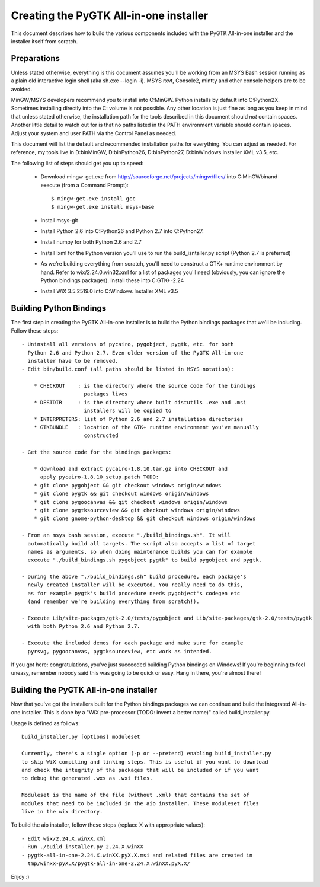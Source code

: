 =======================================
Creating the PyGTK All-in-one installer
=======================================

This document describes how to build the various components included
with the PyGTK All-in-one installer and the installer itself from scratch.


Preparations
============

Unless stated otherwise, everything is this document assumes you'll be working
from an MSYS Bash session running as a plain old interactive login shell
(aka sh.exe --login -i). MSYS rxvt, Console2, mintty and other console helpers
are to be avoided.

MinGW/MSYS developers recommend you to install into C:\MinGW\. Python installs
by default into C:\Python2X. Sometimes installing directly into the C: volume
is not possible. Any other location is just fine as long as you keep in mind
that unless stated otherwise, the installation path for the tools described in
this document should *not* contain spaces. Another little detail to watch out
for is that no paths listed in the PATH environment variable should contain
spaces. Adjust your system and user PATH via the Control Panel as needed.

This document will list the default and recommended installation paths for
everything. You can adjust as needed. For reference, my tools live in
D:\bin\MinGW, D:\bin\Python26, D:\bin\Python27, D:\bin\Windows Installer XML v3.5, etc.

The following list of steps should get you up to speed:

 - Download mingw-get.exe from http://sourceforge.net/projects/mingw/files/ into
   C:\MinGW\bin\ and execute (from a Command Prompt)::

       $ mingw-get.exe install gcc
       $ mingw-get.exe install msys-base

 - Install msys-git

 - Install Python 2.6 into C:\Python26 and Python 2.7 into C:\Python27.

 - Install numpy for both Python 2.6 and 2.7

 - Install lxml for the Python version you'll use to run the build_isntaller.py
   script (Python 2.7 is preferred)

 - As we're building everything from scratch, you'll need to construct a GTK+
   runtime environment by hand. Refer to wix/2.24.0.win32.xml for a list of
   packages you'll need (obviously, you can ignore the Python bindings packages).
   Install these into C:\GTK+-2.24

 - Install WiX 3.5.2519.0 into C:\Windows Installer XML v3.5


Building Python Bindings
========================

The first step in creating the PyGTK All-in-one installer is to build
the Python bindings packages that we'll be including. Follow these steps::

    - Uninstall all versions of pycairo, pygobject, pygtk, etc. for both
      Python 2.6 and Python 2.7. Even older version of the PyGTK All-in-one
      installer have to be removed.
    - Edit bin/build.conf (all paths should be listed in MSYS notation):

        * CHECKOUT    : is the directory where the source code for the bindings
                        packages lives
        * DESTDIR     : is the directory where built distutils .exe and .msi
                        installers will be copied to
        * INTERPRETERS: list of Python 2.6 and 2.7 installation directories
        * GTKBUNDLE   : location of the GTK+ runtime environment you've manually
                        constructed

    - Get the source code for the bindings packages:

        * download and extract pycairo-1.8.10.tar.gz into CHECKOUT and
          apply pycairo-1.8.10_setup.patch TODO:
        * git clone pygobject && git checkout windows origin/windows
        * git clone pygtk && git checkout windows origin/windows
        * git clone pygoocanvas && git checkout windows origin/windows
        * git clone pygtksourceview && git checkout windows origin/windows
        * git clone gnome-python-desktop && git checkout windows origin/windows

    - From an msys bash session, execute "./build_bindings.sh". It will
      automatically build all targets. The script also accepts a list of target
      names as arguments, so when doing maintenance builds you can for example
      execute "./build_bindings.sh pygobject pygtk" to build pygobject and pygtk.

    - During the above "./build_bindings.sh" build procedure, each package's
      newly created installer will be executed. You really need to do this,
      as for example pygtk's build procedure needs pygobject's codegen etc
      (and remember we're building everything from scratch!).

    - Execute Lib/site-packages/gtk-2.0/tests/pygobject and Lib/site-packages/gtk-2.0/tests/pygtk
      with both Python 2.6 and Python 2.7.

    - Execute the included demos for each package and make sure for example
      pyrsvg, pygoocanvas, pygtksourceview, etc work as intended.

If you got here: congratulations, you've just succeeded building Python bindings
on Windows! If you're beginning to feel uneasy, remember nobody said this
was going to be quick or easy. Hang in there, you're almost there!


Building the PyGTK All-in-one installer
=======================================

Now that you've got the installers built for the Python bindings packages we
can continue and build the integrated All-in-one installer. This is done by
a "WiX pre-processor (TODO: invent a better name)" called build_installer.py.

Usage is defined as follows::

    build_installer.py [options] moduleset

    Currently, there's a single option (-p or --pretend) enabling build_installer.py
    to skip WiX compiling and linking steps. This is useful if you want to download
    and check the integrity of the packages that will be included or if you want
    to debug the generated .wxs as .wxi files.

    Moduleset is the name of the file (without .xml) that contains the set of
    modules that need to be included in the aio installer. These moduleset files
    live in the wix directory.

To build the aio installer, follow these steps (replace X with appropriate values)::

    - Edit wix/2.24.X.winXX.xml
    - Run ./build_installer.py 2.24.X.winXX
    - pygtk-all-in-one-2.24.X.winXX.pyX.X.msi and related files are created in
      tmp/winxx-pyX.X/pygtk-all-in-one-2.24.X.winXX.pyX.X/

Enjoy :)
